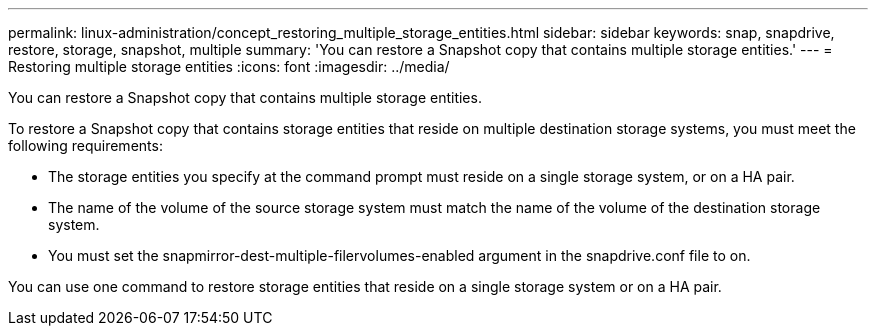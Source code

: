 ---
permalink: linux-administration/concept_restoring_multiple_storage_entities.html
sidebar: sidebar
keywords: snap, snapdrive, restore, storage, snapshot, multiple
summary: 'You can restore a Snapshot copy that contains multiple storage entities.'
---
= Restoring multiple storage entities
:icons: font
:imagesdir: ../media/

[.lead]
You can restore a Snapshot copy that contains multiple storage entities.

To restore a Snapshot copy that contains storage entities that reside on multiple destination storage systems, you must meet the following requirements:

* The storage entities you specify at the command prompt must reside on a single storage system, or on a HA pair.
* The name of the volume of the source storage system must match the name of the volume of the destination storage system.
* You must set the snapmirror-dest-multiple-filervolumes-enabled argument in the snapdrive.conf file to on.

You can use one command to restore storage entities that reside on a single storage system or on a HA pair.
